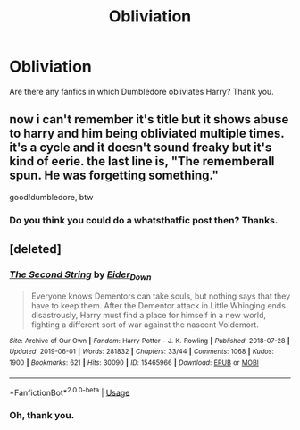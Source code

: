 #+TITLE: Obliviation

* Obliviation
:PROPERTIES:
:Score: 6
:DateUnix: 1560971152.0
:DateShort: 2019-Jun-19
:FlairText: Request
:END:
Are there any fanfics in which Dumbledore obliviates Harry? Thank you.


** now i can't remember it's title but it shows abuse to harry and him being obliviated multiple times. it's a cycle and it doesn't sound freaky but it's kind of eerie. the last line is, "The rememberall spun. He was forgetting something."

good!dumbledore, btw
:PROPERTIES:
:Author: harry_potters_mom
:Score: 1
:DateUnix: 1560990529.0
:DateShort: 2019-Jun-20
:END:

*** Do you think you could do a whatsthatfic post then? Thanks.
:PROPERTIES:
:Score: 1
:DateUnix: 1561140217.0
:DateShort: 2019-Jun-21
:END:


** [deleted]
:PROPERTIES:
:Score: 1
:DateUnix: 1561068738.0
:DateShort: 2019-Jun-21
:END:

*** [[https://archiveofourown.org/works/15465966][*/The Second String/*]] by [[https://www.archiveofourown.org/users/Eider_Down/pseuds/Eider_Down][/Eider_Down/]]

#+begin_quote
  Everyone knows Dementors can take souls, but nothing says that they have to keep them. After the Dementor attack in Little Whinging ends disastrously, Harry must find a place for himself in a new world, fighting a different sort of war against the nascent Voldemort.
#+end_quote

^{/Site/:} ^{Archive} ^{of} ^{Our} ^{Own} ^{*|*} ^{/Fandom/:} ^{Harry} ^{Potter} ^{-} ^{J.} ^{K.} ^{Rowling} ^{*|*} ^{/Published/:} ^{2018-07-28} ^{*|*} ^{/Updated/:} ^{2019-06-01} ^{*|*} ^{/Words/:} ^{281832} ^{*|*} ^{/Chapters/:} ^{33/44} ^{*|*} ^{/Comments/:} ^{1068} ^{*|*} ^{/Kudos/:} ^{1900} ^{*|*} ^{/Bookmarks/:} ^{621} ^{*|*} ^{/Hits/:} ^{30090} ^{*|*} ^{/ID/:} ^{15465966} ^{*|*} ^{/Download/:} ^{[[https://archiveofourown.org/downloads/15465966/The%20Second%20String.epub?updated_at=1560130704][EPUB]]} ^{or} ^{[[https://archiveofourown.org/downloads/15465966/The%20Second%20String.mobi?updated_at=1560130704][MOBI]]}

--------------

*FanfictionBot*^{2.0.0-beta} | [[https://github.com/tusing/reddit-ffn-bot/wiki/Usage][Usage]]
:PROPERTIES:
:Author: FanfictionBot
:Score: 1
:DateUnix: 1561068748.0
:DateShort: 2019-Jun-21
:END:


*** Oh, thank you.
:PROPERTIES:
:Score: 1
:DateUnix: 1561140088.0
:DateShort: 2019-Jun-21
:END:
